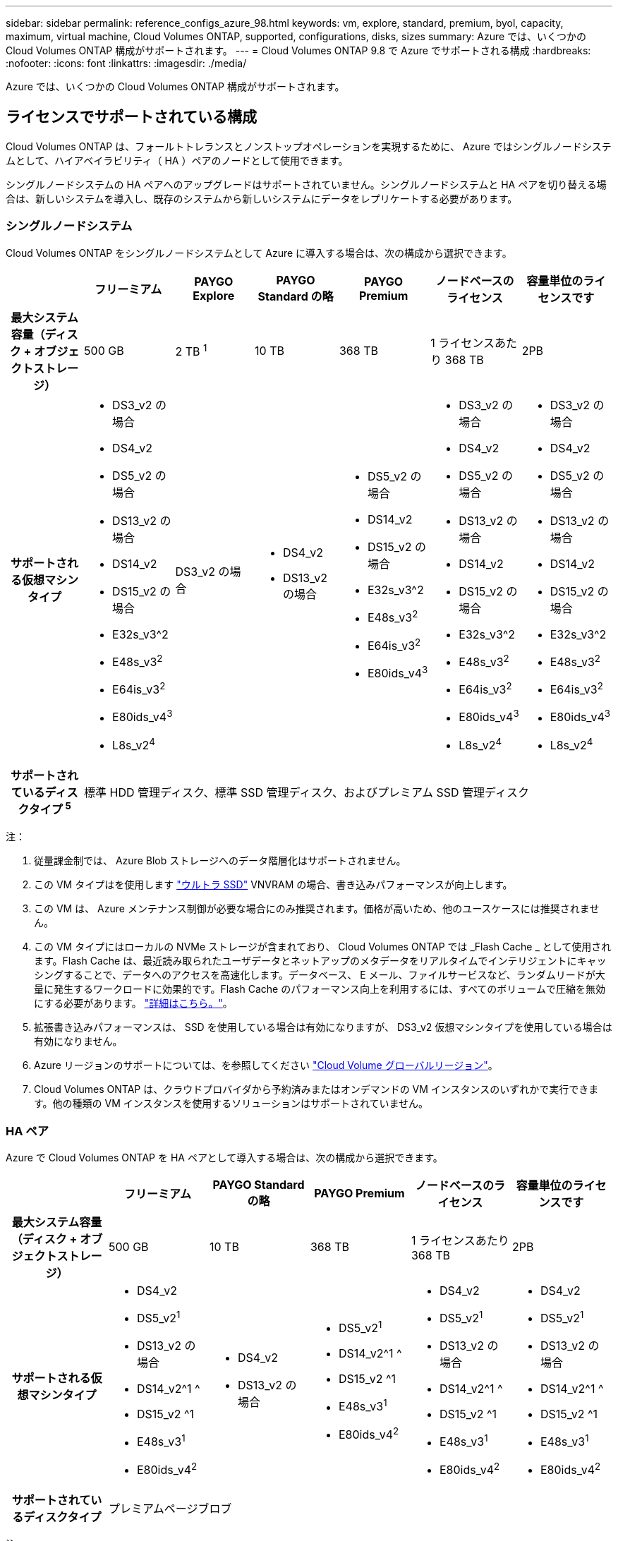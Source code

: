 ---
sidebar: sidebar 
permalink: reference_configs_azure_98.html 
keywords: vm, explore, standard, premium, byol, capacity, maximum, virtual machine, Cloud Volumes ONTAP, supported, configurations, disks, sizes 
summary: Azure では、いくつかの Cloud Volumes ONTAP 構成がサポートされます。 
---
= Cloud Volumes ONTAP 9.8 で Azure でサポートされる構成
:hardbreaks:
:nofooter: 
:icons: font
:linkattrs: 
:imagesdir: ./media/


[role="lead"]
Azure では、いくつかの Cloud Volumes ONTAP 構成がサポートされます。



== ライセンスでサポートされている構成

Cloud Volumes ONTAP は、フォールトトレランスとノンストップオペレーションを実現するために、 Azure ではシングルノードシステムとして、ハイアベイラビリティ（ HA ）ペアのノードとして使用できます。

シングルノードシステムの HA ペアへのアップグレードはサポートされていません。シングルノードシステムと HA ペアを切り替える場合は、新しいシステムを導入し、既存のシステムから新しいシステムにデータをレプリケートする必要があります。



=== シングルノードシステム

Cloud Volumes ONTAP をシングルノードシステムとして Azure に導入する場合は、次の構成から選択できます。

[cols="h,d,d,d,d,d,d"]
|===
|  | フリーミアム | PAYGO Explore | PAYGO Standard の略 | PAYGO Premium | ノードベースのライセンス | 容量単位のライセンスです 


| 最大システム容量（ディスク + オブジェクトストレージ） | 500 GB | 2 TB ^1^ | 10 TB | 368 TB | 1 ライセンスあたり 368 TB | 2PB 


| サポートされる仮想マシンタイプ  a| 
* DS3_v2 の場合
* DS4_v2
* DS5_v2 の場合
* DS13_v2 の場合
* DS14_v2
* DS15_v2 の場合
* E32s_v3^2
* E48s_v3^2^
* E64is_v3^2^
* E80ids_v4^3^
* L8s_v2^4^

| DS3_v2 の場合  a| 
* DS4_v2
* DS13_v2 の場合

 a| 
* DS5_v2 の場合
* DS14_v2
* DS15_v2 の場合
* E32s_v3^2
* E48s_v3^2^
* E64is_v3^2^
* E80ids_v4^3^

 a| 
* DS3_v2 の場合
* DS4_v2
* DS5_v2 の場合
* DS13_v2 の場合
* DS14_v2
* DS15_v2 の場合
* E32s_v3^2
* E48s_v3^2^
* E64is_v3^2^
* E80ids_v4^3^
* L8s_v2^4^

 a| 
* DS3_v2 の場合
* DS4_v2
* DS5_v2 の場合
* DS13_v2 の場合
* DS14_v2
* DS15_v2 の場合
* E32s_v3^2
* E48s_v3^2^
* E64is_v3^2^
* E80ids_v4^3^
* L8s_v2^4^




| サポートされているディスクタイプ ^5^ 6+| 標準 HDD 管理ディスク、標準 SSD 管理ディスク、およびプレミアム SSD 管理ディスク 
|===
注：

. 従量課金制では、 Azure Blob ストレージへのデータ階層化はサポートされません。
. この VM タイプはを使用します https://docs.microsoft.com/en-us/azure/virtual-machines/windows/disks-enable-ultra-ssd["ウルトラ SSD"^] VNVRAM の場合、書き込みパフォーマンスが向上します。
. この VM は、 Azure メンテナンス制御が必要な場合にのみ推奨されます。価格が高いため、他のユースケースには推奨されません。
. この VM タイプにはローカルの NVMe ストレージが含まれており、 Cloud Volumes ONTAP では _Flash Cache _ として使用されます。Flash Cache は、最近読み取られたユーザデータとネットアップのメタデータをリアルタイムでインテリジェントにキャッシングすることで、データへのアクセスを高速化します。データベース、 E メール、ファイルサービスなど、ランダムリードが大量に発生するワークロードに効果的です。Flash Cache のパフォーマンス向上を利用するには、すべてのボリュームで圧縮を無効にする必要があります。 https://docs.netapp.com/us-en/occm/concept_flash_cache.html["詳細はこちら。"^]。
. 拡張書き込みパフォーマンスは、 SSD を使用している場合は有効になりますが、 DS3_v2 仮想マシンタイプを使用している場合は有効になりません。
. Azure リージョンのサポートについては、を参照してください https://cloud.netapp.com/cloud-volumes-global-regions["Cloud Volume グローバルリージョン"^]。
. Cloud Volumes ONTAP は、クラウドプロバイダから予約済みまたはオンデマンドの VM インスタンスのいずれかで実行できます。他の種類の VM インスタンスを使用するソリューションはサポートされていません。




=== HA ペア

Azure で Cloud Volumes ONTAP を HA ペアとして導入する場合は、次の構成から選択できます。

[cols="h,d,d,d,d,d"]
|===
|  | フリーミアム | PAYGO Standard の略 | PAYGO Premium | ノードベースのライセンス | 容量単位のライセンスです 


| 最大システム容量（ディスク + オブジェクトストレージ） | 500 GB | 10 TB | 368 TB | 1 ライセンスあたり 368 TB | 2PB 


| サポートされる仮想マシンタイプ  a| 
* DS4_v2
* DS5_v2^1^
* DS13_v2 の場合
* DS14_v2^1 ^
* DS15_v2 ^1
* E48s_v3^1^
* E80ids_v4^2^

 a| 
* DS4_v2
* DS13_v2 の場合

 a| 
* DS5_v2^1^
* DS14_v2^1 ^
* DS15_v2 ^1
* E48s_v3^1^
* E80ids_v4^2^

 a| 
* DS4_v2
* DS5_v2^1^
* DS13_v2 の場合
* DS14_v2^1 ^
* DS15_v2 ^1
* E48s_v3^1^
* E80ids_v4^2^

 a| 
* DS4_v2
* DS5_v2^1^
* DS13_v2 の場合
* DS14_v2^1 ^
* DS15_v2 ^1
* E48s_v3^1^
* E80ids_v4^2^




| サポートされているディスクタイプ 5+| プレミアムページブロブ 
|===
注：

. Cloud Volumes ONTAP では、 HA ペアを使用する場合、これらの VM タイプで高速な書き込み速度がサポートされます。シングルノードシステムを使用する場合、すべてのタイプのインスタンスで高速書き込みがサポートされます。 https://docs.netapp.com/us-en/occm/concept_write_speed.html["書き込み速度の選択方法の詳細については、こちらをご覧ください"^]。
. この VM は、 Azure メンテナンス制御が必要な場合にのみ推奨されます。価格が高いため、他のユースケースには推奨されません。
. PAYGO Explore は Azure の HA ペアではサポートされていません。
. Azure リージョンのサポートについては、を参照してください https://cloud.netapp.com/cloud-volumes-global-regions["Cloud Volume グローバルリージョン"^]。
. Cloud Volumes ONTAP は、クラウドプロバイダから予約済みまたはオンデマンドの VM インスタンスのいずれかで実行できます。他の種類の VM インスタンスを使用するソリューションはサポートされていません。




== サポートされるディスクサイズ

Azure では、アグリゲートに同じタイプおよびサイズのディスクを 12 本まで含めることができます。



=== シングルノードシステム

シングルノードシステムで Azure Managed Disks を使用している。次のディスクサイズがサポートされています。

[cols="3*"]
|===
| Premium SSD の場合 | 標準 SSD | 標準的な HDD 


 a| 
* 500 GB
* 1 TB
* 2TB
* 4 TB
* 8 TB
* 16 TB
* 32 TB

 a| 
* 100 GB
* 500 GB
* 1 TB
* 2TB
* 4 TB
* 8 TB
* 16 TB
* 32 TB

 a| 
* 100 GB
* 500 GB
* 1 TB
* 2TB
* 4 TB
* 8 TB
* 16 TB
* 32 TB


|===


=== HA ペア

HA ペアでは、 Premium ページ BLOB を使用します。次のディスクサイズがサポートされています。

* 500 GB
* 1 TB
* 2TB
* 4 TB
* 8 TB

